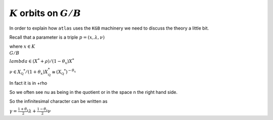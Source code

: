 :math:`K` orbits on :math:`G/B`
================================

In order to explain how ``atlas`` uses the ``KGB`` machinery we need
to discuss the theory a little bit.

Recall that a parameter is a triple :math:`p=(x,\lambda, \nu)`

where :math:`x \in K\\G/B`

:math:`lambda \in(X^* +\rho )/(1-{\theta }_x)X^*`

:math:`\nu \in {X}_{\mathbb Q} ^* /(1+{\theta }_x ) X_{\mathbb Q}^*
\cong (X_{\mathbb Q} ^*)^{-\theta _x}`

In fact it is in    +rho

So we often see nu as being in the quotient or in the space n the
right hand side.

So the infinitesimal character can be written as

:math:`\gamma =\frac{1+\theta _x}{2}\lambda + \frac{1-\theta _x
}{2}\nu`
